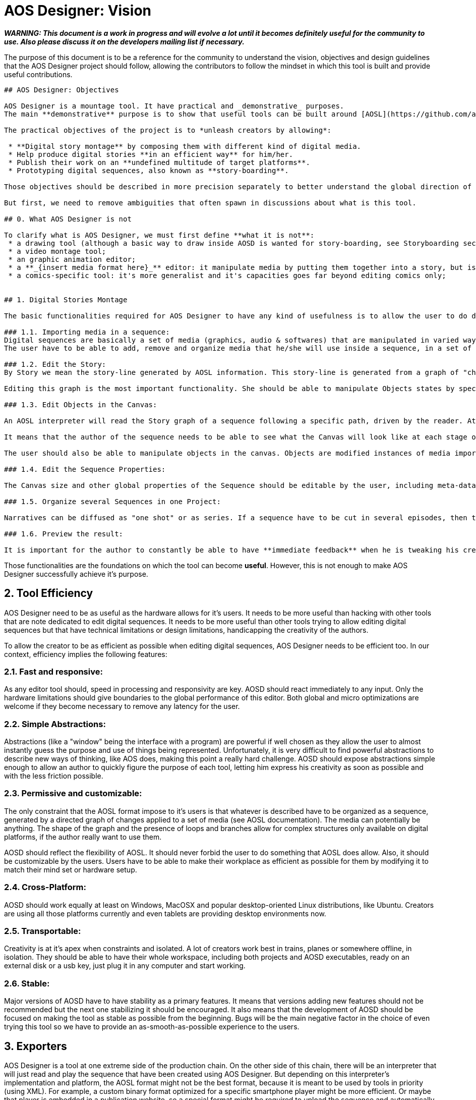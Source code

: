 # AOS Designer: Vision

**_WARNING: This document is a work in progress and will evolve a lot until it becomes definitely useful for the community to use. Also please discuss it on the developers mailing list if necessary._**


The purpose of this document is to be a reference for the community to understand the vision, objectives and design guidelines that the AOS Designer project should follow, allowing the contributors to follow the mindset in which this tool is built and provide useful contributions.

-----------------

## AOS Designer: Objectives

AOS Designer is a mountage tool. It have practical and _demonstrative_ purposes.
The main **demonstrative** purpose is to show that useful tools can be built around [AOSL](https://github.com/artofsequence/aosl), the language on which all the AOS toolset rely on. As most of AOS foundations, a company can build better tools and players over this technologies and is encouraged to do so.

The practical objectives of the project is to *unleash creators by allowing*:

 * **Digital story montage** by composing them with different kind of digital media.
 * Help produce digital stories **in an efficient way** for him/her.
 * Publish their work on an **undefined multitude of target platforms**.
 * Prototyping digital sequences, also known as **story-boarding**.

Those objectives should be described in more precision separately to better understand the global direction of the project.

But first, we need to remove ambiguities that often spawn in discussions about what is this tool.

## 0. What AOS Designer is not

To clarify what is AOS Designer, we must first define **what it is not**:
 * a drawing tool (although a basic way to draw inside AOSD is wanted for story-boarding, see Storyboarding section);
 * a video montage tool;
 * an graphic animation editor;
 * a **_{insert media format here}_** editor: it manipulate media by putting them together into a story, but is unable to generate modified media files (it cannot save an image file that have been resized in the editor for example);
 * a comics-specific tool: it's more generalist and it's capacities goes far beyond editing comics only;


## 1. Digital Stories Montage

The basic functionalities required for AOS Designer to have any kind of usefulness is to allow the user to do digital story montage. By montage, we mean the following categories of actions:

### 1.1. Importing media in a sequence: 
Digital sequences are basically a set of media (graphics, audio & softwares) that are manipulated in varied ways through the interpretation of the story.
The user have to be able to add, remove and organize media that he/she will use inside a sequence, in a set of Libraries.

### 1.2. Edit the Story:
By Story we mean the story-line generated by AOSL information. This story-line is generated from a graph of "changes" to create it on-the-fly, to allow branches and loops and much more (see AOSL documentation). 

Editing this graph is the most important functionality. She should be able to manipulate Objects states by specifying each Changes happening between each Stages in a very simple way. She should potentially be able to create branches and loops in her story, even if this isn't recommended and should be used with caution.

### 1.3. Edit Objects in the Canvas:

An AOSL interpreter will read the Story graph of a sequence following a specific path, driven by the reader. At each stage of the story the Canvas will have a different state: the content of the sequence that is currently exposed to the reader (we say that the objects are "active"). 

It means that the author of the sequence needs to be able to see what the Canvas will look like at each stage of his Story, but also be able to simply follow different paths of the Story if there are branches or loops, see the differences easily and see the side effects of each modification in all different possible paths at the same time.

The user should also be able to manipulate objects in the canvas. Objects are modified instances of media imported in the Sequence, for example a sprite which shows a part of an image file. The author will manipulate objects states between each stage and this manipulation will generate Changes between stages.

### 1.4. Edit the Sequence Properties:

The Canvas size and other global properties of the Sequence should be editable by the user, including meta-data about the Sequence (like the author name, email, etc.).

### 1.5. Organize several Sequences in one Project:

Narratives can be diffused as "one shot" or as series. If a sequence have to be cut in several episodes, then those sequences could share properties, libraries of media and other data. We call "Project" is a grouping of several sequences in the same workspace. It exists only while editing the sequences and allow the author to have his work divided in separate sequences that are working together.

### 1.6. Preview the result: 

It is important for the author to constantly be able to have **immediate feedback** when he is tweaking his creation. The canvas edition view should be instantly updated with changes, but as an editor view, it might not reflect exactly the result. An embedded player (maybe provided with an exporter, see 3.) should be available to the author as a separate view, showing exactly the end result and being immediately updated if the sequence is being modified.

-----------------

Those functionalities are the foundations on which the tool can become *useful*.
However, this is not enough to make AOS Designer successfully achieve it's purpose.


## 2. Tool Efficiency

AOS Designer need to be as useful as the hardware allows for it's users.
It needs to be more useful than hacking with other tools that are note dedicated to edit digital sequences. 
It needs to be more useful than other tools trying to allow editing digital sequences but that have technical limitations or design limitations, handicapping the creativity of the authors.

To allow the creator to be as efficient as possible when editing digital sequences, AOS Designer needs to be efficient too.
In our context, efficiency implies the following features:

### 2.1. Fast and responsive: 

As any editor tool should, speed in processing and responsivity are key. AOSD should react immediately to any input. Only the hardware limitations should give boundaries to the global performance of this editor. Both global and micro optimizations are welcome if they become necessary to remove any latency for the user.

### 2.2. Simple Abstractions:

Abstractions (like a "window" being the interface with a program) are powerful if well chosen as they allow the user to almost instantly guess the purpose and use of things being represented. Unfortunately, it is very difficult to find powerful abstractions to describe new ways of thinking, like AOS does, making this point a really hard challenge.
AOSD should expose abstractions simple enough to allow an author to quickly figure the purpose of each tool, letting him express his creativity as soon as possible and with the less friction possible.

### 2.3. Permissive and customizable:

The only constraint that the AOSL format impose to it's users is that whatever is described have to be organized as a sequence, generated by a directed graph of changes applied to a set of media (see AOSL documentation). The media can potentially be anything. The shape of the graph and the presence of loops and branches allow for complex structures only available on digital platforms, if the author really want to use them.

AOSD should reflect the flexibility of AOSL. It should never forbid the user to do something that AOSL does allow. 
Also, it should be customizable by the users. Users have to be able to make their workplace as efficient as possible for them by modifying it to match their mind set or hardware setup.


### 2.4. Cross-Platform: 

AOSD should work equally at least on Windows, MacOSX and popular desktop-oriented Linux distributions, like Ubuntu. Creators are using all those platforms currently and even tablets are providing desktop environments now.

### 2.5. Transportable: 

Creativity is at it's apex when constraints and isolated. A lot of creators work best in trains, planes or somewhere offline, in isolation. They should be able to have their whole workspace, including both projects and AOSD executables, ready on an external disk or a usb key, just plug it in any computer and start working.

### 2.6. Stable: 

Major versions of AOSD have to have stability as a primary features. It means that versions adding new features should not be recommended but the next one stabilizing it should be encouraged. It also means that the development of AOSD should be focused on making the tool as stable as possible from the beginning. Bugs will be the main negative factor in the choice of even trying this tool so we have to provide an as-smooth-as-possible experience to the users.


## 3. Exporters

AOS Designer is a tool at one extreme side of the production chain. On the other side of this chain, there will be an interpreter that will just read and play the sequence that have been created using AOS Designer.
But depending on this interpreter's implementation and platform, the AOSL format might not be the best format, because it is meant to be used by tools in priority (using XML). For example, a custom binary format optimized for a specific smartphone player might be more efficient. Or maybe that player is embedded in a publication website, so a special format might be required to upload the sequence and automatically put it online.

Also, specific interpreters might require the creator to provide additional information required on the distribution platform. More important: some interpreters will need to constrain the creator in some ways to make sure his work will be possible to play in the target platform. For example, screen ratios might be forced for sequences targeting specific smartphones. Another example: most interpreter will not be able to play any video format, so the creator should be aware of what kind of format he can use.

To complete the chain of production, an intermediate tool might be needed: an **exporter**.

Exporters are applications that take AOSL data as input and convert to another format, more useful for a specific target or a set of targets. For example, the very first simplest exporter that will be provided with AOS Designer will simply create a folder containing a web page that would present the sequence in a simple player. The conversion here will be AOSL => HTML page. Another exporter that is planned will simply embedd the AOSL file and it's resources in a ZIP. Another exporter could export to epub format. Another one to a format optimized for a tablet player. 

To AOS Designer, exporters are the ambassadors of interpreters (or publication platforms). They should provide information about these specific target interpreters to allow AOS Designer to prevent the author from the limitations and expose special features of the targets he want to enable for his sequence. They also allow potential optimizations of output format where AOS Designer continues to focus on making the author productive and playful. They should inform AOS Designer which media formats they can accept, and which they cannot.

AOS Designer need to work with exporters, by following these principles:

### 3.1. Allow the author to choose one or more specific target players, or none, for his sequence (or project).

By default, sequences built in AOS Designer will just use the "standard" AOSL, without any other constraints.
However, the author should be allowed to specify to AOS Designer that he wants the sequence to be focused on a specific target player, or a set of targets players. Then, AOSD will have to work use exporters to help both the author be productive for this target and provide the sequence produced by the author to the exporters. 

### 3.2. Interfacing with exporters:

A set of ways to communicate with exporter applications will be available. Exporters have to be separate applications to ensure that they might be used in a more complex or totally different context than working with AOSD. At the time I am writing this document, the plan is to use command-line properties to communicate with the exporter, for providing sequences to convert and for getting information from it.
Another alternative would be for the exporter to generate files to be read by AOSD. Whatever the way it is implemented, AOSD have to communicate with exporters in a generic way.

### 3.3. Use exporters' constraints, requirements and extensions:

The most important information exporters have to provide are:

 * **constraints**: limitations of the target interpreter, like canvas (screen) ratio, media formats it can handle, etc.
 * **requirements**: information that the author should provide for that target player to work correctly, if needed by the player or a related publication platform.
 * **extensions**: The author should be notified that targeting a specific player will allow him to use some  special extensions. Extensions are interpreter-specific AOSL extensions that the exporter (and the interpreter) will be able to understand. Extensions often require specific information that should be asked to the author when he use them. 
 
The author should be exposed to those information as early as possible in the production process. Once AOSD feed the exporter with the sequences, the exporter should also check for errors like missing information, use of not handled formats or unknown extensions, but this should be checked first by AOSD using exporter's information.

### 3.4. Capability-relative Variations:

An AOSL sequence (> v1.0) should be able to represent the same story with variations depending on the capabilities of the interpreter. For example, some images could be used instead of other images depending on the country of the reader, or if he is color-blind or not.

AOSD should provide a way to allow the creator to specify different Changes or Object instances depending on the capabilities of the interpreter, if that interpreter is not completely known (for example the web interpreter).

### 3.5. Preview Interpreters: 

This is not a requirement but an important extension to the idea of exporters. Some exporters with really specific target player features, maybe providing a set of AOSL extensions for example, should provide to AOSD a way to preview the result of using those features. It could be by extending the default preview provided with AOSD. It could be by providing another preview implementation, maybe based on the player's code.
The goal is to continue having the author to be able to see immediately the impact of any changes, as stated in 1.6.

## 4. Story-boarding

The previous points are requirements to allow the user to be both productive and creative. However, there is a missing step to achieve complete, playful, creativity: prototyping. Or, for visual narratives specifics, story-boarding.

Most of the time, when someone wants to create a story, he will go with high concepts first, broad lines of narration and un-detailed strokes of his idea. The result will be the sketch skeleton of the future work to come.

If the user just want to start organizing his story without thinking about how it will look like in the end, like story-boarding a comics (or make a "na-mé", for manga authors), then she should have ways to create some placeholder resources to fill the story with.

AOSD need to allow the following:

### 4.1. Abstract representations of any Object:

Objects are the elements "active" in the canvas, visually (visible/hidden) or as audio output (playing/not-playing), or both. The author should be allowed to create objects without having to import media resources first. She will then obtain abstract representations of those objects and will be able to work with them. Once done, she should make sure that every object is associated with a media resource, otherwise the sequence will not be exportable.

### 4.2. Simple Drawing Tool:

An important feature to have in AOSD would be to allow editing images using a really simple graphic edition tool (think "paint"). Not a full graphic edition tool, but just a way for the author to quickly sketch pictures that will be the basis for a new sequence, and might (or not) be replaced later by more polished pictures. This feature is a bit subtle to implement and might overlap with the following.

### 4.3. Media editor tools integration:

Basically, an author should be able to edit media resources in their editors of choice (like Adobe Photoshop to edit bitmaps for example) and that resource should be instantly updated in the sequence (if AOS Designer is kept open in the same time). The purpose would be for the author to keep getting immediate feedback of his changes even when the changes occurs in an external editor that generate resources impacting the sequence.

Also, AOSD should be able to open the associated edition tool for media resources, on user demand.
